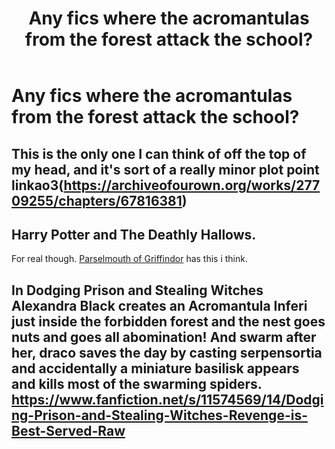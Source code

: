 #+TITLE: Any fics where the acromantulas from the forest attack the school?

* Any fics where the acromantulas from the forest attack the school?
:PROPERTIES:
:Author: brockothrow
:Score: 6
:DateUnix: 1619805013.0
:DateShort: 2021-Apr-30
:FlairText: Request
:END:

** This is the only one I can think of off the top of my head, and it's sort of a really minor plot point linkao3([[https://archiveofourown.org/works/27709255/chapters/67816381]])
:PROPERTIES:
:Author: karigan_g
:Score: 1
:DateUnix: 1619812302.0
:DateShort: 2021-May-01
:END:


** Harry Potter and The Deathly Hallows.

For real though. [[https://www.fanfiction.net/s/12682621/9/The-Parselmouth-of-Gryffindor][Parselmouth of Griffindor]] has this i think.
:PROPERTIES:
:Score: 1
:DateUnix: 1619816858.0
:DateShort: 2021-May-01
:END:


** In Dodging Prison and Stealing Witches Alexandra Black creates an Acromantula Inferi just inside the forbidden forest and the nest goes nuts and goes all abomination! And swarm after her, draco saves the day by casting serpensortia and accidentally a miniature basilisk appears and kills most of the swarming spiders. [[https://www.fanfiction.net/s/11574569/14/Dodging-Prison-and-Stealing-Witches-Revenge-is-Best-Served-Raw]]
:PROPERTIES:
:Author: 1Bobafett11
:Score: 1
:DateUnix: 1619901119.0
:DateShort: 2021-May-02
:END:
